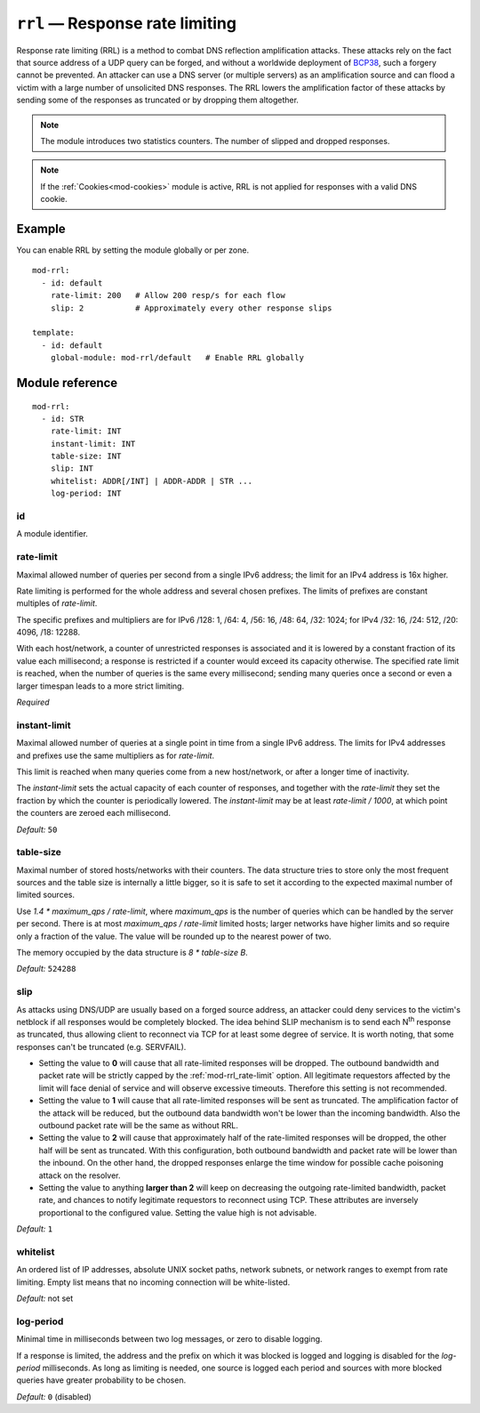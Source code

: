 .. _mod-rrl:

``rrl`` — Response rate limiting
================================

Response rate limiting (RRL) is a method to combat DNS reflection amplification
attacks. These attacks rely on the fact that source address of a UDP query
can be forged, and without a worldwide deployment of `BCP38
<https://tools.ietf.org/html/bcp38>`_, such a forgery cannot be prevented.
An attacker can use a DNS server (or multiple servers) as an amplification
source and can flood a victim with a large number of unsolicited DNS responses.
The RRL lowers the amplification factor of these attacks by sending some of
the responses as truncated or by dropping them altogether.

.. NOTE::
   The module introduces two statistics counters. The number of slipped and
   dropped responses.

.. NOTE::
   If the :ref:`Cookies<mod-cookies>` module is active, RRL is not applied
   for responses with a valid DNS cookie.

Example
-------

You can enable RRL by setting the module globally or per zone.

::

    mod-rrl:
      - id: default
        rate-limit: 200   # Allow 200 resp/s for each flow
        slip: 2           # Approximately every other response slips

    template:
      - id: default
        global-module: mod-rrl/default   # Enable RRL globally

Module reference
----------------

::

 mod-rrl:
   - id: STR
     rate-limit: INT
     instant-limit: INT
     table-size: INT
     slip: INT
     whitelist: ADDR[/INT] | ADDR-ADDR | STR ...
     log-period: INT

.. _mod-rrl_id:

id
..

A module identifier.

.. _mod-rrl_rate-limit:

rate-limit
..........

Maximal allowed number of queries per second from a single IPv6 address;
the limit for an IPv4 address is 16x higher.

Rate limiting is performed for the whole address and several chosen prefixes.
The limits of prefixes are constant multiples of `rate-limit`.

The specific prefixes and multipliers are
for IPv6 /128: 1, /64: 4, /56: 16, /48: 64, /32: 1024;
for IPv4 /32: 16, /24: 512, /20: 4096, /18: 12288.

With each host/network, a counter of unrestricted responses is associated
and it is lowered by a constant fraction of its value each millisecond;
a response is restricted if a counter would exceed its capacity otherwise.
The specified rate limit is reached, when the number of queries is the same every millisecond;
sending many queries once a second or even a larger timespan leads to a more strict limiting.

*Required*

.. _mod-rrl_instant-limit:

instant-limit
.............

Maximal allowed number of queries at a single point in time from a single IPv6 address.
The limits for IPv4 addresses and prefixes use the same multipliers as for `rate-limit`.

This limit is reached when many queries come from a new host/network,
or after a longer time of inactivity.

The `instant-limit` sets the actual capacity of each counter of responses,
and together with the `rate-limit` they set the fraction by which the counter
is periodically lowered.
The `instant-limit` may be at least `rate-limit / 1000`, at which point the
counters are zeroed each millisecond.

*Default:* ``50``

.. _mod-rrl_table-size:

table-size
..........

Maximal number of stored hosts/networks with their counters.
The data structure tries to store only the most frequent sources and the
table size is internally a little bigger,
so it is safe to set it according to the expected maximal number of limited sources.

Use `1.4 * maximum_qps / rate-limit`,
where `maximum_qps` is the number of queries which can be handled by the server per second.
There is at most `maximum_qps / rate-limit` limited hosts;
larger networks have higher limits and so require only a fraction of the value.
The value will be rounded up to the nearest power of two.

The memory occupied by the data structure is `8 * table-size B`.

*Default:* ``524288``

.. _mod-rrl_slip:

slip
....

As attacks using DNS/UDP are usually based on a forged source address,
an attacker could deny services to the victim's netblock if all
responses would be completely blocked. The idea behind SLIP mechanism
is to send each N\ :sup:`th` response as truncated, thus allowing client to
reconnect via TCP for at least some degree of service. It is worth
noting, that some responses can't be truncated (e.g. SERVFAIL).

- Setting the value to **0** will cause that all rate-limited responses will
  be dropped. The outbound bandwidth and packet rate will be strictly capped
  by the :ref:`mod-rrl_rate-limit` option. All legitimate requestors affected
  by the limit will face denial of service and will observe excessive timeouts.
  Therefore this setting is not recommended.

- Setting the value to **1** will cause that all rate-limited responses will
  be sent as truncated. The amplification factor of the attack will be reduced,
  but the outbound data bandwidth won't be lower than the incoming bandwidth.
  Also the outbound packet rate will be the same as without RRL.

- Setting the value to **2** will cause that approximately half of the rate-limited responses
  will be dropped, the other half will be sent as truncated. With this
  configuration, both outbound bandwidth and packet rate will be lower than the
  inbound. On the other hand, the dropped responses enlarge the time window
  for possible cache poisoning attack on the resolver.

- Setting the value to anything **larger than 2** will keep on decreasing
  the outgoing rate-limited bandwidth, packet rate, and chances to notify
  legitimate requestors to reconnect using TCP. These attributes are inversely
  proportional to the configured value. Setting the value high is not advisable.

*Default:* ``1``

.. _mod-rrl_whitelist:

whitelist
.........

An ordered list of IP addresses, absolute UNIX socket paths, network subnets,
or network ranges to exempt from rate limiting.
Empty list means that no incoming connection will be white-listed.

*Default:* not set

.. _mod-rrl_log-period:

log-period
..........

Minimal time in milliseconds between two log messages,
or zero to disable logging.

If a response is limited, the address and the prefix on which it was blocked is logged
and logging is disabled for the `log-period` milliseconds.
As long as limiting is needed, one source is logged each period
and sources with more blocked queries have greater probability to be chosen.

*Default:* ``0`` (disabled)
